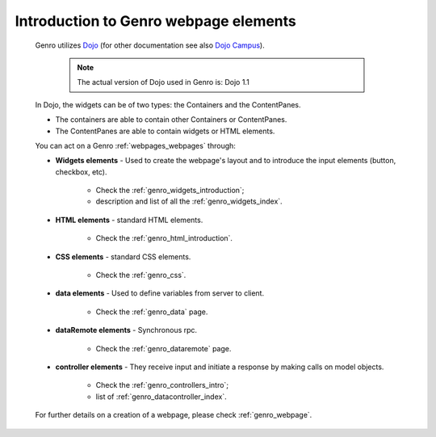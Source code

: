 .. _genro_webpage_elements_intro:

======================================
Introduction to Genro webpage elements
======================================
    
    Genro utilizes Dojo_ (for other documentation see also `Dojo Campus`_).
    
        .. note:: The actual version of Dojo used in Genro is: Dojo 1.1
    
    .. _Dojo: http://www.dojotoolkit.org/
    .. _Dojo Campus: http://dojocampus.org/
    
    In Dojo, the widgets can be of two types: the Containers and the ContentPanes.
    
    * The containers are able to contain other Containers or ContentPanes.
    * The ContentPanes are able to contain widgets or HTML elements.
    
    You can act on a Genro :ref:`webpages_webpages` through:
    
    * **Widgets elements** - Used to create the webpage's layout and to introduce the input elements (button, checkbox, etc).
    
        * Check the :ref:`genro_widgets_introduction`;
        * description and list of all the :ref:`genro_widgets_index`.
    
    * **HTML elements** - standard HTML elements.
    
        * Check the :ref:`genro_html_introduction`.
    
    * **CSS elements** - standard CSS elements.
    
        * Check the :ref:`genro_css`.
    
    * **data elements** - Used to define variables from server to client.
    
        * Check the :ref:`genro_data` page.
        
    * **dataRemote elements** - Synchronous rpc.
        
        * Check the :ref:`genro_dataremote` page.
    
    * **controller elements** - They receive input and initiate a response by making calls on model objects.
        
        * Check the :ref:`genro_controllers_intro`;
        * list of :ref:`genro_datacontroller_index`.
        
    For further details on a creation of a webpage, please check :ref:`genro_webpage`.    